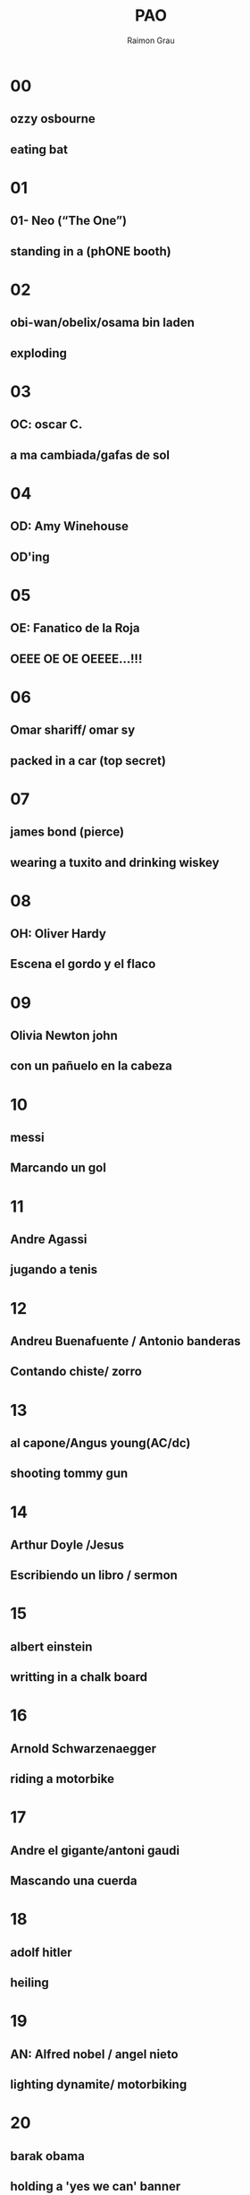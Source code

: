 #+TITLE: PAO
#+DATE:
#+AUTHOR: Raimon Grau
#+EMAIL: raimonster@gmail.com
#+OPTIONS: reveal_center:nil timestamp:nil
#+OPTIONS: ':nil *:t -:t ::t <:t H:3 \n:nil ^:nil arch:headline
#+OPTIONS: author:t c:nil creator:comment d:(not "LOGBOOK") date:nil
#+OPTIONS: e:t email:nil f:t inline:t num:nil p:nil pri:nil stat:t
#+OPTIONS: tags:t tasks:t tex:t timestamp:t toc:nil todo:t |:t
#+CREATOR: Emacs 25.0.50.1 (Org mode 8.2.10)
#+DESCRIPTION:
#+EXCLUDE_TAGS: noexport
#+KEYWORDS:
#+LANGUAGE: en
#+SELECT_TAGS: export
#+REVEAL_THEME: black

* 00
** ozzy osbourne
** eating bat
* 01
** 01- Neo (“The One”)
** standing in a (phONE booth)
* 02
** obi-wan/obelix/osama bin laden
** exploding
* 03
** OC: oscar C.
** a ma cambiada/gafas de sol
* 04
** OD: Amy Winehouse
** OD'ing
* 05
** OE: Fanatico de la Roja
** OEEE OE OE OEEEE...!!!
* 06
** Omar shariff/ omar sy
** packed in a car (top secret)
* 07
** james bond (pierce)
** wearing a tuxito and drinking wiskey
* 08
** OH: Oliver Hardy
** Escena el gordo y el flaco
* 09
** Olivia Newton john
** con un pañuelo en la cabeza
* 10
** messi
** Marcando un gol
* 11
** Andre Agassi
** jugando a tenis
* 12
** Andreu Buenafuente / Antonio banderas
** Contando chiste/ zorro
* 13
** al capone/Angus young(AC/dc)
** shooting tommy gun
* 14
** Arthur Doyle /Jesus
** Escribiendo un libro / sermon
* 15
** albert einstein
** writting in a chalk board
* 16
** Arnold Schwarzenaegger
** riding a motorbike
* 17
** Andre el gigante/antoni gaudi
** Mascando una cuerda
* 18
** adolf hitler
** heiling
* 19
** AN: Alfred nobel / angel nieto
** lighting dynamite/ motorbiking
* 20
** barak obama
** holding a 'yes we can' banner
* 21
** Bryan Adams
** Doing a 69 with a guitar
* 22
** Bugs Bunny/BBking
** eating a carrot
* 23
** bill clinton
** getting a blowjob
* 24
** bob dylan
** playing harmonica / blowing in the wind
* 25
** bernie ecclestone
** champange y putas
* 26
** Bart simpson /ben stiller
** riding skateboard
* 27
** bill gates
** programming a computer
* 28
** Benny Hill
** Chasing nude/buxom women
* 29
** BN: Michael jackson (blanc/negre)
** moonwalking
* 30
** CO: ConnanOBrian /okasaki/cocochanel/muniente
** contando un chiste/encanyonandose / on top of a tree
* 31
** Christina Aguilera/ Capitan America
** singing / holding shield
* 32
** charlie brown
** missing a bootball
* 33
** charlie chaplin
** bending cane
* 34
** Charles darwin/celine dion
** riding a turtle/catching butterflies
* 35
** clint eastwood
** mascando tabaco
* 36
** claudia schiffer/c.shannon/c.santana
** walking along the catwalk
* 37
** che guevara
** riding a motorbike
* 38
** Charlton heston/ captain haddock
** ?
* 39
** chuck norris
** patada voladora
* 40
** dominick OBrien /homer simpson
** memorizing deck /eating DOnut
* 41
** DA: Darren aronofsky
** Taladrandose el cerebro
* 42
** David Beckam /david bisbal
** kicking ball
* 43
** david copperfield
** doing magic
* 44
** DD: didier
** preparando asado
* 45
** DE: douglas engelbart/ duke elington
** sentado en un dock/ tocando el piano
* 46
** Dr.Spock
** piloting ship while saluting
* 47
** DG: David guetta
** scratching
* 48
** Douglas Hofstadter /david hasselhoff
** talking with a turtle
* 49
** DN: Don bot / dr. no
** ?
* 50
** EO: Cleopatra
** Walking like an egyptian (EEOOOEEEOOO, EEEOEEOO)
* 51
** EA: Edgar allan poe
** cuervo en el hombro
* 52
** EB: Ellizabeth banks/Enrique bunbyry
** american pie? / cantando a saco
* 53
** Eric clapton / erik cartman
** guitar-depresivo/ gritando "hijodeputaaa"
* 54
** ED: Edsger W. Dijkstra. eddie murphy?
** insultando
* 55
** EE: eminem.
** rapeando
* 56
** Edward Snowden
** hacking nsa
* 57
** EG: Enola Gay (airplane)/ed.scisorhands
** dropping bomb
* 58
** Ernst hemingway/ ethan hunt
** follandose a sara montiel/pescando
* 59
** EN: edward norton
** Kicking niggers
* 60
** shaquille O'Neil
** slam dunk
* 61
** SA: Sterling Archer/ Steve Aoki / Salvador allende
** scratch
* 62
** Sandra Bullock
** driving a bus
* 63
** Sean Connery
** riding a horse
   (seguidme, conozco el camino)
* 64
** snoop dog /salvador dali
** smoking joint
* 65
** SE: Shannon elisabeth/ santa's elves
** eating american pie
* 66
** Sylvester Stalone
** guantes de boxeo
* 67
** samwise gamgee/ Seth green
** ?
* 68
** Sherlock Holmes/stephen hawking
** Magnifying glass / heroin
* 69
** SN: sam neil/ Silvia SaiNt
** Haciendo un 69
* 70
** George Orwell
** in animal farm
* 71
** GA: Gillian Anderson
** X-files
* 72
** George Bush/mario bros
** bombing irak / looking through binos in army helmet/tank)
* 73
** George Clooney
** Fent Cafe
* 74
** GErard depardieu
**
* 75
** Gloria estefan
** Carnaval
* 76
** Gene Simons
** Spitting blood
* 77
** Galileo galilei/ gandalf the Grey
** lookin through telescope/ tapando un arbol
* 78
** George harrison
** strumming Guitar
* 79
** GN: Professor farnsworth
** Good news everyone
* 80
** Santa claus
** Carrying bag of gifts
* 81
** HA: Joker /Hal Abelson
** Laughing / wizard hat
* 82
** Halle berry
** tanning
* 83
** yo
** vomitando rainbows
* 84
** HD: henry HouDini. high definition
**
* 85
** HE: he-man
** sword-and-cat
* 86
** Han solo / Homer simpson
** ?
* 87
** HG. Wells
** driving time machine
* 88
** Hulk hogan
** holding wwe belt
* 89
** HN: HaNSolo. Paul Graham
** Browsing Hackernews
* 90
** NO: Dr.No
**
* 91
** Neil Armstrong
** walking on the moon / Floating with astronaut suit
* 92
** napoleon bonaparte
** hand tucked in coat
* 93
** Nicolas Cage
** holding 60sec chrono
* 94
** ND: Jim morrison
** riding a snake
* 95
** NE: Naked elvis?
** ?
* 96
** Nicolas sarkozy
** standing on a box
* 97
** NG: noel galagher
** Ensenyant els ous
* 98
** NH: joan gaspart/neil harris
** hi-five howImetYourMother
* 99
** NN: SuperNaNnjy
** ?
